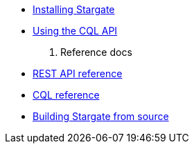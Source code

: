//.Stargate basics
* xref:docker.adoc[Installing Stargate]
* xref:cql.adoc[Using the CQL API]

. Reference docs
* xref:openapi_rest_ref.adoc[REST API reference]
* https://cassandra.apache.org/doc/latest/cql/[CQL reference]

// .Building and running
* xref:building.adoc[Building Stargate from source]
//
// .Developing applications
// * TODO
